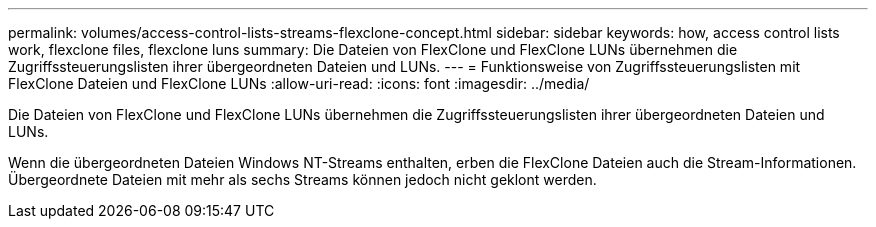 ---
permalink: volumes/access-control-lists-streams-flexclone-concept.html 
sidebar: sidebar 
keywords: how, access control lists work, flexclone files, flexclone luns 
summary: Die Dateien von FlexClone und FlexClone LUNs übernehmen die Zugriffssteuerungslisten ihrer übergeordneten Dateien und LUNs. 
---
= Funktionsweise von Zugriffssteuerungslisten mit FlexClone Dateien und FlexClone LUNs
:allow-uri-read: 
:icons: font
:imagesdir: ../media/


[role="lead"]
Die Dateien von FlexClone und FlexClone LUNs übernehmen die Zugriffssteuerungslisten ihrer übergeordneten Dateien und LUNs.

Wenn die übergeordneten Dateien Windows NT-Streams enthalten, erben die FlexClone Dateien auch die Stream-Informationen. Übergeordnete Dateien mit mehr als sechs Streams können jedoch nicht geklont werden.
